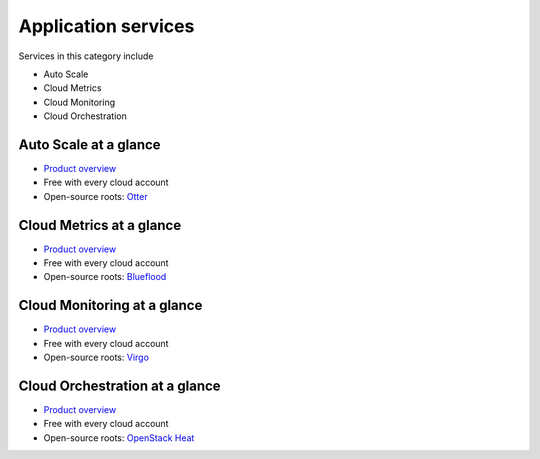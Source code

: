 .. _tour-application-services:

--------------------
Application services
--------------------
Services in this category include

* Auto Scale 
* Cloud Metrics
* Cloud Monitoring
* Cloud Orchestration

Auto Scale at a glance
~~~~~~~~~~~~~~~~~~~~~~
* `Product overview <http://www.rackspace.com/cloud/auto-scale>`__

* Free with every cloud account

* Open-source roots: 
  `Otter <https://github.com/rackerlabs/otter>`__

Cloud Metrics at a glance
~~~~~~~~~~~~~~~~~~~~~~~~~
* `Product overview <http://www.rackspace.com/knowledge_center/article/cloud-metrics-overview>`__
  
* Free with every cloud account

* Open-source roots: 
  `Blueflood <http://blueflood.io/>`__

Cloud Monitoring at a glance
~~~~~~~~~~~~~~~~~~~~~~~~~~~~
* `Product overview <http://www.rackspace.com/cloud/monitoring>`__

* Free with every cloud account

* Open-source roots: 
  `Virgo <https://github.com/virgo-agent-toolkit>`__

Cloud Orchestration at a glance
~~~~~~~~~~~~~~~~~~~~~~~~~~~~~~~
* `Product overview <http://www.rackspace.com/cloud/orchestration>`__

* Free with every cloud account

* Open-source roots: 
  `OpenStack Heat <http://docs.openstack.org/developer/heat/>`__

